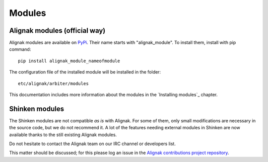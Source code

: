 .. _configuration/modules:

=======
Modules
=======


Alignak modules (official way)
------------------------------

Alignak modules are available on PyPi_. Their name starts with "alignak_module".
To install them, install with pip command::

     pip install alignak_module_nameofmodule

The configuration file of the installed module will be installed in the folder::

    etc/alignak/arbiter/modules

This documentation includes more information about the modules in the `Installing modules`_ chapter.

.. _Pypi: https://pypi.python.org/pypi


Shinken modules
---------------

The Shinken modules are not compatible *as is* with Alignak. For some of them, only small
modifications are necessary in the source code, but we do not recommend it. A lot of the features
needing external modules in Shinken are now available thanks to the still existing Alignak modules.

Do not hesitate to contact the Alignak team on our IRC channel or developers list.

This matter should be discussed; for this please log an issue in the `Alignak
contributions project repository <https://github.com/Alignak-monitoring-contrib>`_.

